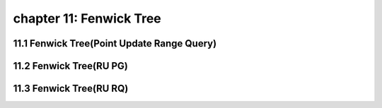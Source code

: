chapter 11: Fenwick Tree
=============================




11.1 Fenwick Tree(Point Update Range Query)
--------------------------------------------------



11.2 Fenwick Tree(RU PG)
--------------------------------------------------



11.3 Fenwick Tree(RU RQ)
--------------------------------------------------

